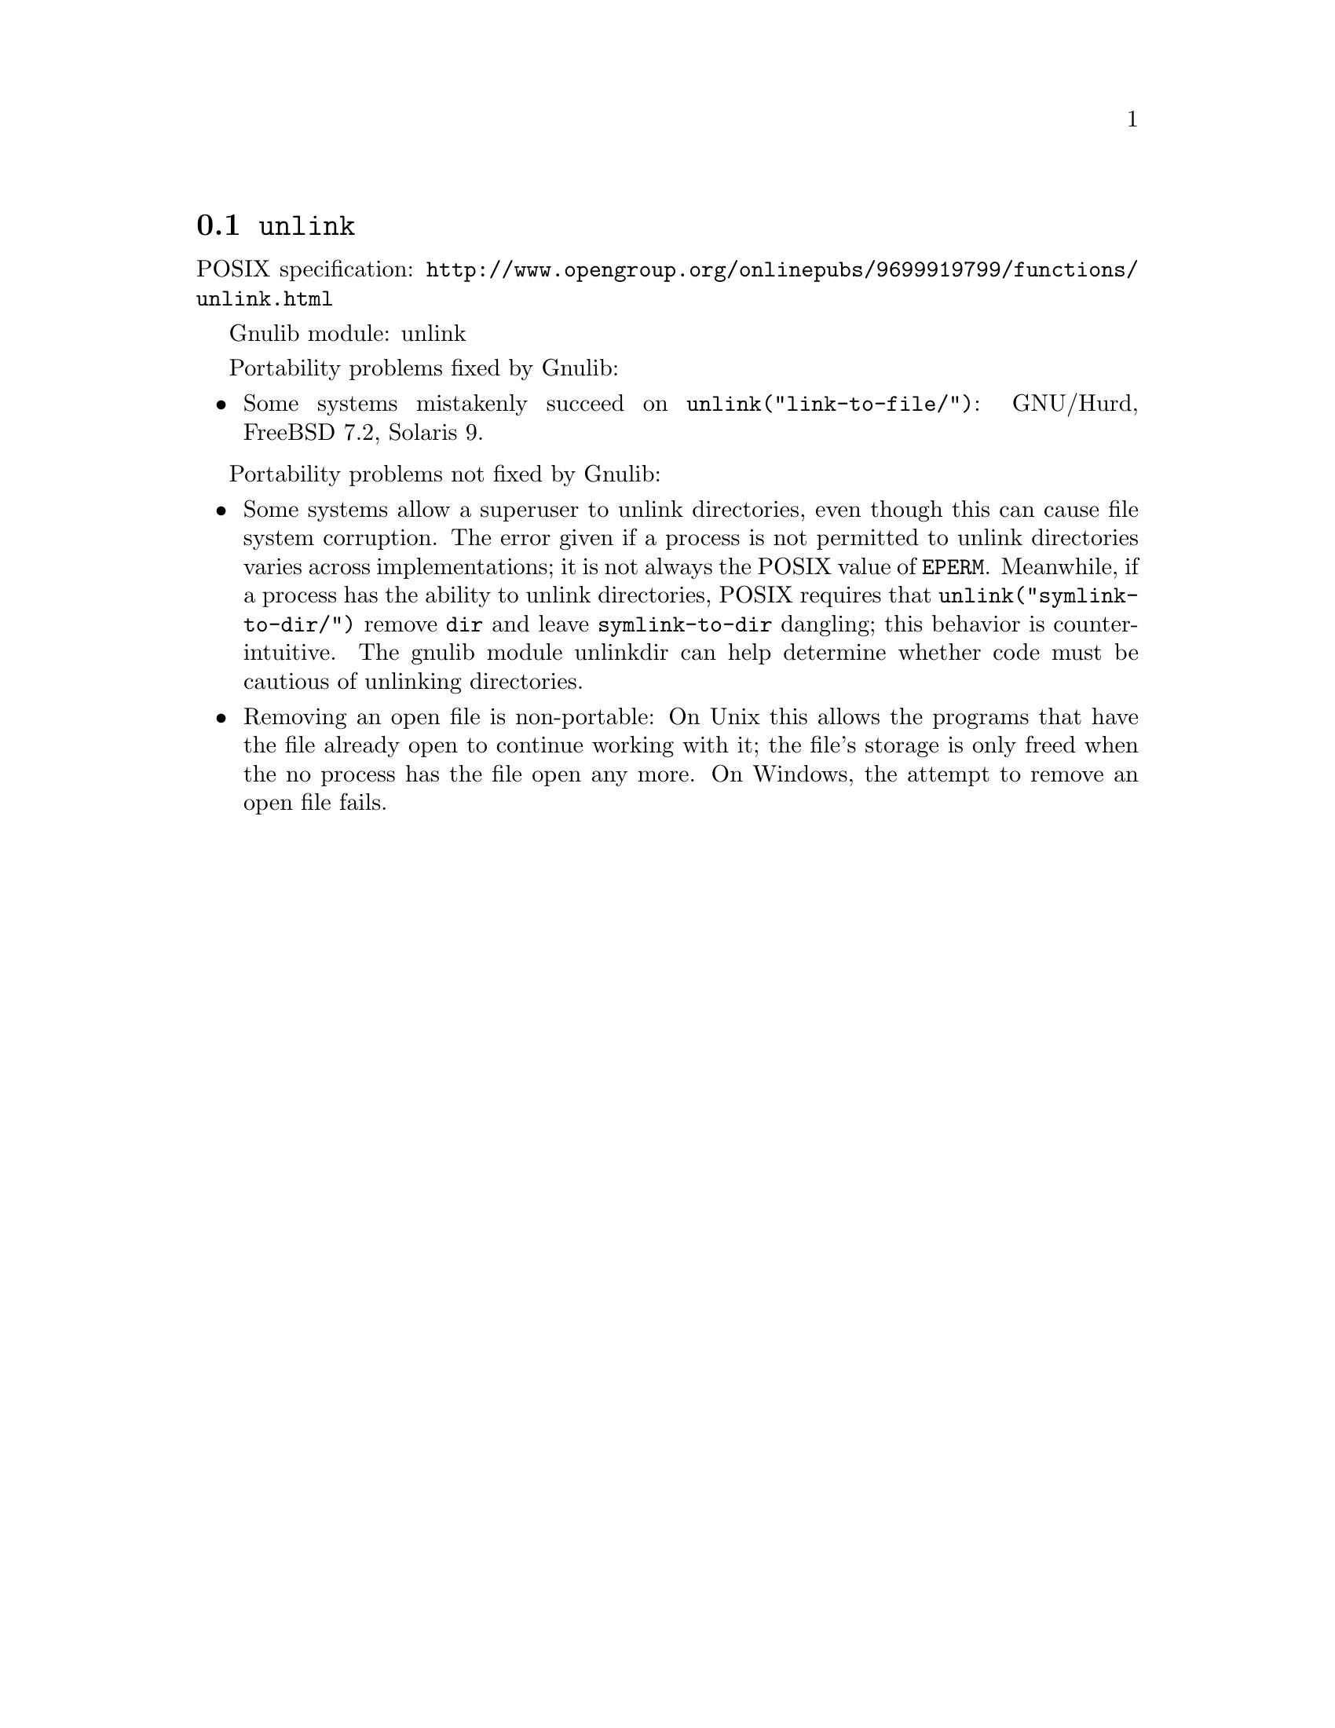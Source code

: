 @node unlink
@section @code{unlink}
@findex unlink

POSIX specification: @url{http://www.opengroup.org/onlinepubs/9699919799/functions/unlink.html}

Gnulib module: unlink

Portability problems fixed by Gnulib:
@itemize
@item
Some systems mistakenly succeed on @code{unlink("link-to-file/")}:
GNU/Hurd, FreeBSD 7.2, Solaris 9.
@end itemize

Portability problems not fixed by Gnulib:
@itemize
@item
Some systems allow a superuser to unlink directories, even though this
can cause file system corruption.  The error given if a process is not
permitted to unlink directories varies across implementations; it is
not always the POSIX value of @code{EPERM}.  Meanwhile, if a process
has the ability to unlink directories, POSIX requires that
@code{unlink("symlink-to-dir/")} remove @file{dir} and leave
@file{symlink-to-dir} dangling; this behavior is counter-intuitive.
The gnulib module unlinkdir can help determine whether code must be
cautious of unlinking directories.
@item
Removing an open file is non-portable: On Unix this allows the programs that
have the file already open to continue working with it; the file's storage
is only freed when the no process has the file open any more.  On Windows,
the attempt to remove an open file fails.
@end itemize
